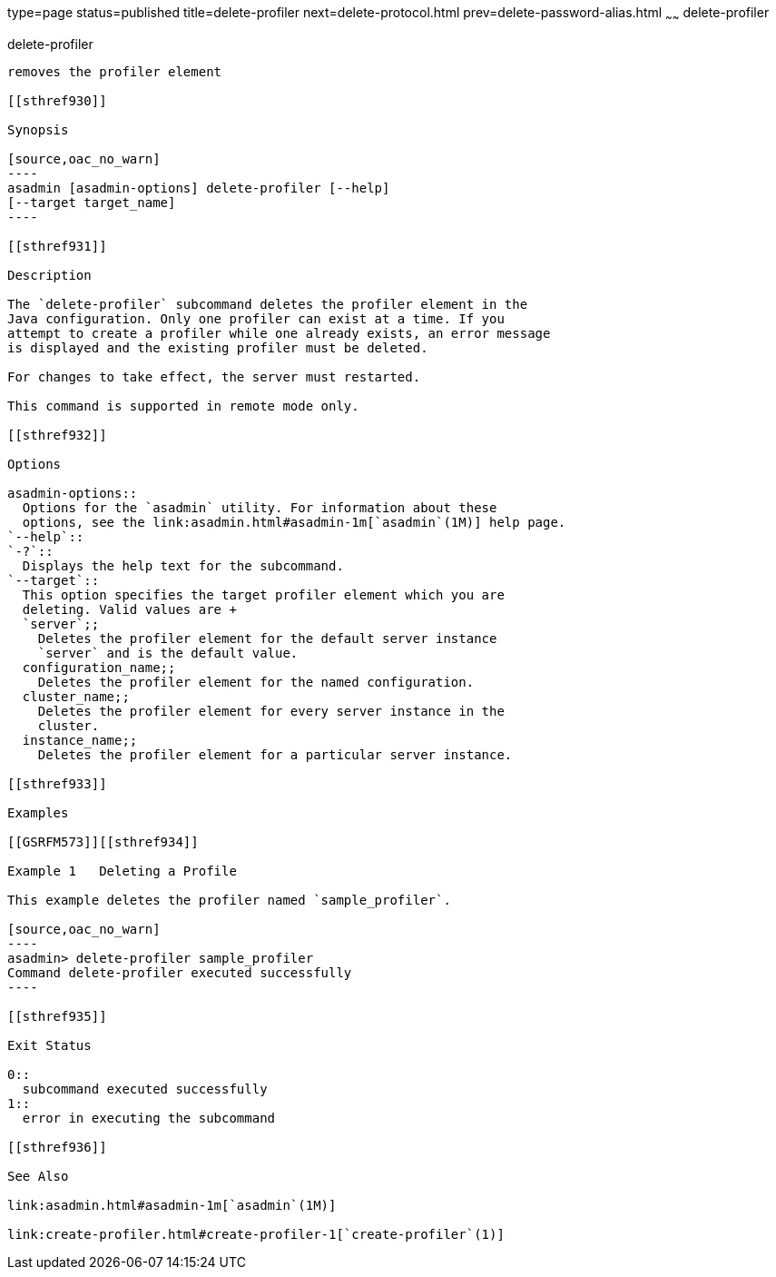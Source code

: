 type=page
status=published
title=delete-profiler
next=delete-protocol.html
prev=delete-password-alias.html
~~~~~~
delete-profiler
===============

[[delete-profiler-1]][[GSRFM00102]][[delete-profiler]]

delete-profiler
---------------

removes the profiler element

[[sthref930]]

Synopsis

[source,oac_no_warn]
----
asadmin [asadmin-options] delete-profiler [--help] 
[--target target_name]
----

[[sthref931]]

Description

The `delete-profiler` subcommand deletes the profiler element in the
Java configuration. Only one profiler can exist at a time. If you
attempt to create a profiler while one already exists, an error message
is displayed and the existing profiler must be deleted.

For changes to take effect, the server must restarted.

This command is supported in remote mode only.

[[sthref932]]

Options

asadmin-options::
  Options for the `asadmin` utility. For information about these
  options, see the link:asadmin.html#asadmin-1m[`asadmin`(1M)] help page.
`--help`::
`-?`::
  Displays the help text for the subcommand.
`--target`::
  This option specifies the target profiler element which you are
  deleting. Valid values are +
  `server`;;
    Deletes the profiler element for the default server instance
    `server` and is the default value.
  configuration_name;;
    Deletes the profiler element for the named configuration.
  cluster_name;;
    Deletes the profiler element for every server instance in the
    cluster.
  instance_name;;
    Deletes the profiler element for a particular server instance.

[[sthref933]]

Examples

[[GSRFM573]][[sthref934]]

Example 1   Deleting a Profile

This example deletes the profiler named `sample_profiler`.

[source,oac_no_warn]
----
asadmin> delete-profiler sample_profiler
Command delete-profiler executed successfully
----

[[sthref935]]

Exit Status

0::
  subcommand executed successfully
1::
  error in executing the subcommand

[[sthref936]]

See Also

link:asadmin.html#asadmin-1m[`asadmin`(1M)]

link:create-profiler.html#create-profiler-1[`create-profiler`(1)]


